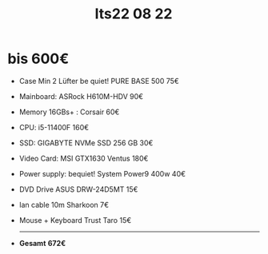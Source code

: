 #+title: Its22 08 22

* bis 600€

+ Case Min 2 Lüfter    be quiet! PURE BASE 500               75€
+ Mainboard:           ASRock H610M-HDV                      90€
+ Memory 16GBs+ :      Corsair                               60€
+ CPU:                 i5-11400F                             160€
+ SSD:                 GIGABYTE NVMe SSD 256 GB              30€
+ Video Card:          MSI GTX1630 Ventus                    180€
+ Power supply:        bequiet! System Power9 400w           40€
+ DVD Drive            ASUS DRW-24D5MT                       15€
+ lan cable 10m        Sharkoon                              7€
+ Mouse + Keyboard     Trust Taro                            15€
  -------------------------------------------------------------------
+ *Gesamt*                                                  *672€*
